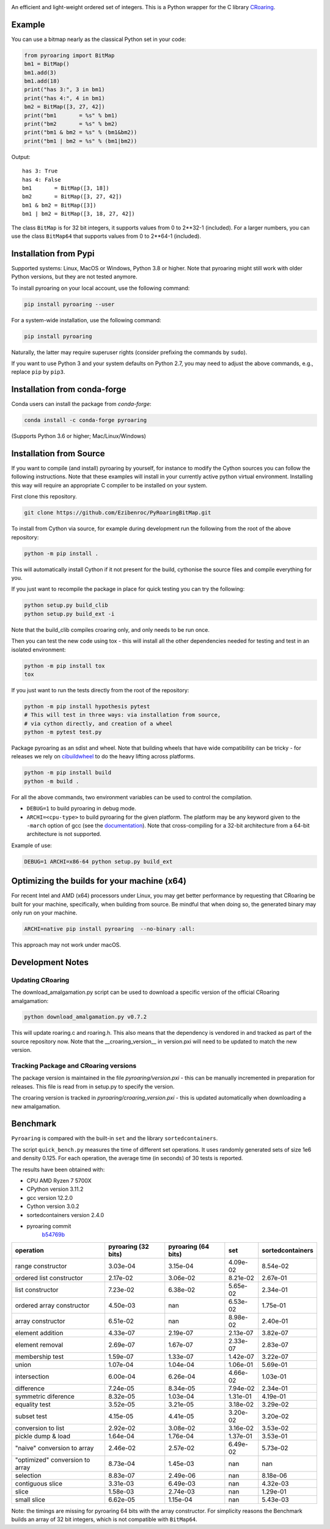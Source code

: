 |Documentation Status|

An efficient and light-weight ordered set of integers.
This is a Python wrapper for the C library `CRoaring <https://github.com/RoaringBitmap/CRoaring>`__.

Example
-------

You can use a bitmap nearly as the classical Python set in your code:

.. code:: python

    from pyroaring import BitMap
    bm1 = BitMap()
    bm1.add(3)
    bm1.add(18)
    print("has 3:", 3 in bm1)
    print("has 4:", 4 in bm1)
    bm2 = BitMap([3, 27, 42])
    print("bm1       = %s" % bm1)
    print("bm2       = %s" % bm2)
    print("bm1 & bm2 = %s" % (bm1&bm2))
    print("bm1 | bm2 = %s" % (bm1|bm2))

Output:

::

    has 3: True
    has 4: False
    bm1       = BitMap([3, 18])
    bm2       = BitMap([3, 27, 42])
    bm1 & bm2 = BitMap([3])
    bm1 | bm2 = BitMap([3, 18, 27, 42])

The class ``BitMap`` is for 32 bit integers, it supports values from 0 to 2**32-1 (included).
For a larger numbers, you can use the class ``BitMap64`` that supports values from 0 to 2**64-1 (included).

Installation from Pypi
----------------------

Supported systems: Linux, MacOS or Windows, Python 3.8 or higher. Note that pyroaring might still work with older Python
versions, but they are not tested anymore.

To install pyroaring on your local account, use the following command:

.. code:: bash

    pip install pyroaring --user

For a system-wide installation, use the following command:

.. code:: bash

    pip install pyroaring

Naturally, the latter may require superuser rights (consider prefixing
the commands by ``sudo``).

If you want to use Python 3 and your system defaults on Python 2.7, you
may need to adjust the above commands, e.g., replace ``pip`` by ``pip3``.

Installation from conda-forge
-----------------------------

Conda users can install the package from `conda-forge`:

.. code:: bash

   conda install -c conda-forge pyroaring

(Supports Python 3.6 or higher; Mac/Linux/Windows)

Installation from Source
---------------------------------

If you want to compile (and install) pyroaring by yourself, for instance
to modify the Cython sources you can follow the following instructions.
Note that these examples will install in your currently active python
virtual environment. Installing this way will require an appropriate
C compiler to be installed on your system.

First clone this repository.

.. code:: bash

    git clone https://github.com/Ezibenroc/PyRoaringBitMap.git

To install from Cython via source, for example during development run the following from the root of the above repository:

.. code:: bash

    python -m pip install .

This will automatically install Cython if it not present for the build, cythonise the source files and compile everything for you.

If you just want to recompile the package in place for quick testing you can
try the following:

.. code:: bash

    python setup.py build_clib
    python setup.py build_ext -i

Note that the build_clib compiles croaring only, and only needs to be run once.

Then you can test the new code using tox - this will install all the other
dependencies needed for testing and test in an isolated environment:

.. code:: bash

    python -m pip install tox
    tox

If you just want to run the tests directly from the root of the repository:

.. code:: bash

    python -m pip install hypothesis pytest
    # This will test in three ways: via installation from source,
    # via cython directly, and creation of a wheel
    python -m pytest test.py


Package pyroaring as an sdist and wheel. Note that building wheels that have
wide compatibility can be tricky - for releases we rely on `cibuildwheel <https://cibuildwheel.readthedocs.io/en/stable/>`_
to do the heavy lifting across platforms.

.. code:: bash

    python -m pip install build
    python -m build .

For all the above commands, two environment variables can be used to control the compilation.

- ``DEBUG=1`` to build pyroaring in debug mode.
- ``ARCHI=<cpu-type>`` to build pyroaring for the given platform. The platform may be any keyword
  given to the ``-march`` option of gcc (see the
  `documentation <https://gcc.gnu.org/onlinedocs/gcc-4.5.3/gcc/i386-and-x86_002d64-Options.html>`__).
  Note that cross-compiling for a 32-bit architecture from a 64-bit architecture is not supported.

Example of use:

.. code:: bash

    DEBUG=1 ARCHI=x86-64 python setup.py build_ext


Optimizing the builds for your machine (x64)
--------------------------------------------

For recent Intel and AMD (x64) processors under Linux, you may get better performance by requesting that
CRoaring be built for your machine, specifically, when building from source.
Be mindful that when doing so, the generated binary may only run on your machine.


.. code:: bash

    ARCHI=native pip install pyroaring  --no-binary :all:

This approach may not work under macOS.


Development Notes
-----------------

Updating CRoaring
=================

The download_amalgamation.py script can be used to download a specific version
of the official CRoaring amalgamation:

.. code:: bash

    python download_amalgamation.py v0.7.2

This will update roaring.c and roaring.h. This also means that the dependency
is vendored in and tracked as part of the source repository now. Note that the
__croaring_version__ in version.pxi will need to be updated to match the new
version.


Tracking Package and CRoaring versions
======================================

The package version is maintained in the file `pyroaring/version.pxi` - this
can be manually incremented in preparation for releases. This file is read
from in setup.py to specify the version.

The croaring version is tracked in `pyroaring/croaring_version.pxi` - this is
updated automatically when downloading a new amalgamation.


Benchmark
---------

``Pyroaring`` is compared with the built-in ``set`` and the library ``sortedcontainers``.

The script ``quick_bench.py`` measures the time of different set
operations. It uses randomly generated sets of size 1e6 and density
0.125. For each operation, the average time (in seconds) of 30 tests
is reported.

The results have been obtained with:

- CPU AMD Ryzen 7 5700X
- CPython version 3.11.2
- gcc version 12.2.0
- Cython version 3.0.2
- sortedcontainers version 2.4.0
- pyroaring commit
   `b54769b <https://github.com/Ezibenroc/PyRoaringBitMap/tree/b54769bf22b037ed989348b04d297ddc56db7ed8>`__

===============================  =====================  =====================  ==========  ==================
operation                          pyroaring (32 bits)    pyroaring (64 bits)         set    sortedcontainers
===============================  =====================  =====================  ==========  ==================
range constructor                             3.03e-04               3.15e-04    4.09e-02            8.54e-02
ordered list constructor                      2.17e-02               3.06e-02    8.21e-02            2.67e-01
list constructor                              7.23e-02               6.38e-02    5.65e-02            2.34e-01
ordered array constructor                     4.50e-03             nan           6.53e-02            1.75e-01
array constructor                             6.51e-02             nan           8.98e-02            2.40e-01
element addition                              4.33e-07               2.19e-07    2.13e-07            3.82e-07
element removal                               2.69e-07               1.67e-07    2.33e-07            2.83e-07
membership test                               1.59e-07               1.33e-07    1.42e-07            3.22e-07
union                                         1.07e-04               1.04e-04    1.06e-01            5.69e-01
intersection                                  6.00e-04               6.26e-04    4.66e-02            1.03e-01
difference                                    7.24e-05               8.34e-05    7.94e-02            2.34e-01
symmetric diference                           8.32e-05               1.03e-04    1.31e-01            4.19e-01
equality test                                 3.52e-05               3.21e-05    3.18e-02            3.29e-02
subset test                                   4.15e-05               4.41e-05    3.20e-02            3.20e-02
conversion to list                            2.92e-02               3.08e-02    3.16e-02            3.53e-02
pickle dump & load                            1.64e-04               1.76e-04    1.37e-01            3.53e-01
"naive" conversion to array                   2.46e-02               2.57e-02    6.49e-02            5.73e-02
"optimized" conversion to array               8.73e-04               1.45e-03  nan                 nan
selection                                     8.83e-07               2.49e-06  nan                   8.18e-06
contiguous slice                              3.31e-03               6.49e-03  nan                   4.32e-03
slice                                         1.58e-03               2.74e-03  nan                   1.29e-01
small slice                                   6.62e-05               1.15e-04  nan                   5.43e-03
===============================  =====================  =====================  ==========  ==================

Note: the timings are missing for pyroaring 64 bits with the array constructor. For simplicity reasons the Benchmark
builds an array of 32 bit integers, which is not compatible with ``BitMap64``.

.. |Documentation Status| image:: https://readthedocs.org/projects/pyroaringbitmap/badge/?version=stable
   :target: http://pyroaringbitmap.readthedocs.io/en/stable/?badge=stable
